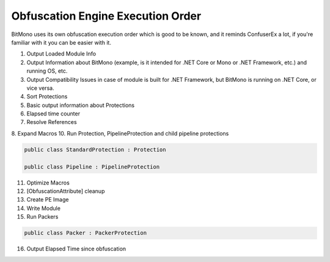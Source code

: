 Obfuscation Engine Execution Order
==================================

BitMono uses its own obfuscation execution order which is good to be known, and it reminds ConfuserEx a lot, if you're familiar with it you can be easier with it.

1. Output Loaded Module Info
2. Output Information about BitMono (example, is it intended for .NET Core or Mono or .NET Framework, etc.) and running OS, etc.
3. Output Compatibility Issues in case of module is built for .NET Framework, but BitMono is running on .NET Core, or vice versa.
4. Sort Protections
5. Basic output information about Protections
6. Elapsed time counter
7. Resolve References
8. Expand Macros
10. Run Protection, PipelineProtection and child pipeline protections


.. code-block:: csharp

	public class StandardProtection : Protection

	public class Pipeline : PipelineProtection


11. Optimize Macros
12. [ObfuscationAttribute] cleanup
13. Create PE Image
14. Write Module
15. Run Packers


.. code-block:: csharp

	public class Packer : PackerProtection


16. Output Elapsed Time since obfuscation 